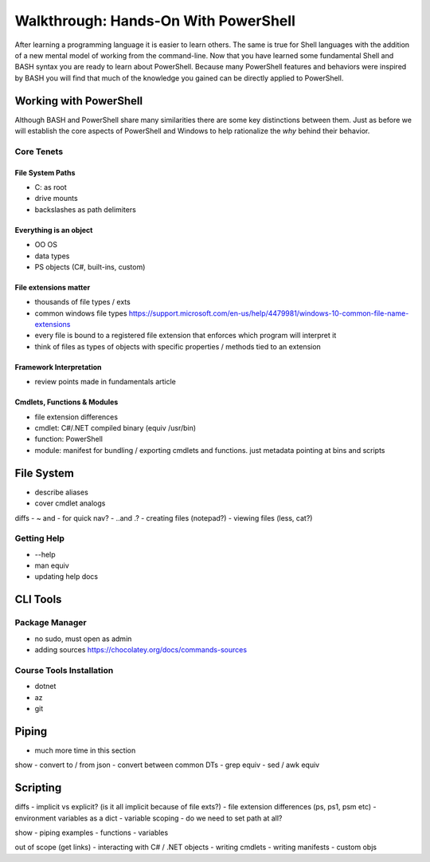 =====================================
Walkthrough: Hands-On With PowerShell
=====================================

After learning a programming language it is easier to learn others. The same is true for Shell languages with the addition of a new mental model of working from the command-line. Now that you have learned some fundamental Shell and BASH syntax you are ready to learn about PowerShell. Because many PowerShell features and behaviors were inspired by BASH you will find that much of the knowledge you gained can be directly applied to PowerShell.

Working with PowerShell
=======================

Although BASH and PowerShell share many similarities there are some key distinctions between them. Just as before we will establish the core aspects of PowerShell and Windows to help rationalize the *why* behind their behavior. 

Core Tenets
-----------

File System Paths
^^^^^^^^^^^^^^^^^

- C: as root
- drive mounts
- backslashes \ as path delimiters

Everything is an object
^^^^^^^^^^^^^^^^^^^^^^^

- OO OS
- data types
- PS objects (C#, built-ins, custom)

File extensions matter
^^^^^^^^^^^^^^^^^^^^^^

- thousands of file types / exts
- common windows file types https://support.microsoft.com/en-us/help/4479981/windows-10-common-file-name-extensions
- every file is bound to a registered file extension that enforces which program will interpret it
- think of files as types of objects with specific properties / methods tied to an extension

Framework Interpretation
^^^^^^^^^^^^^^^^^^^^^^^^

- review points made in fundamentals article

Cmdlets, Functions & Modules
^^^^^^^^^^^^^^^^^^^^^^^^^^^^

- file extension differences
- cmdlet: C#/.NET compiled binary (equiv /usr/bin) 
- function: PowerShell 
- module: manifest for bundling / exporting cmdlets and functions. just metadata pointing at bins and scripts 

File System
===========

- describe aliases
- cover cmdlet analogs

diffs
- ~ and - for quick nav?
- ..\ and .?
- creating files (notepad?)
- viewing files (less, cat?)

Getting Help
------------

- --help
- man equiv
- updating help docs

CLI Tools
=========

Package Manager
---------------

- no sudo, must open as admin
- adding sources https://chocolatey.org/docs/commands-sources

Course Tools Installation
-------------------------

- dotnet
- az
- git

Piping
======

- much more time in this section

show
- convert to / from json
- convert between common DTs
- grep equiv
- sed / awk equiv

Scripting
=========

diffs
- implicit vs explicit? (is it all implicit because of file exts?)
- file extension differences (ps, ps1, psm etc)
- environment variables as a dict
- variable scoping 
- do we need to set path at all?

show
- piping examples
- functions
- variables

out of scope (get links)
- interacting with C# / .NET objects
- writing cmdlets
- writing manifests
- custom objs











